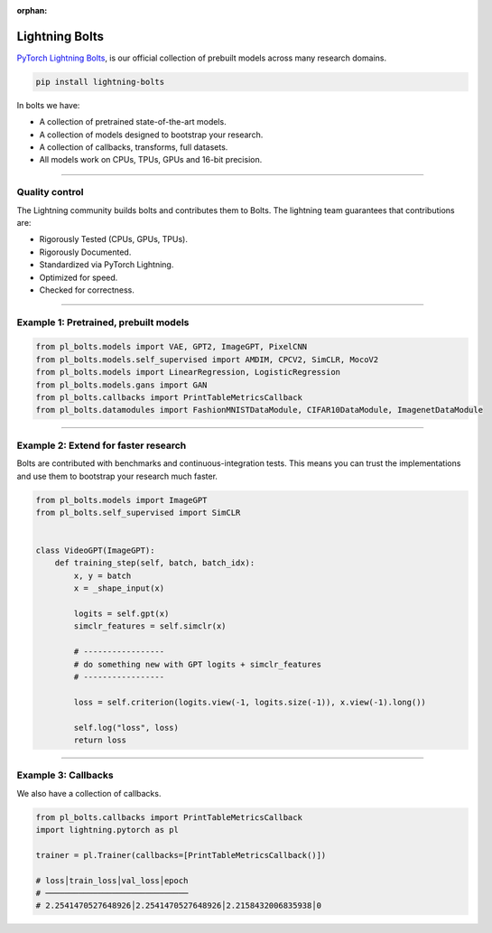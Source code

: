 :orphan:

Lightning Bolts
===============

`PyTorch Lightning Bolts <https://lightning-bolts.readthedocs.io/en/latest/>`_, is our official collection
of prebuilt models across many research domains.

.. code-block:: bash

    pip install lightning-bolts

In bolts we have:

- A collection of pretrained state-of-the-art models.
- A collection of models designed to bootstrap your research.
- A collection of callbacks, transforms, full datasets.
- All models work on CPUs, TPUs, GPUs and 16-bit precision.

-----------------

Quality control
---------------
The Lightning community builds bolts and contributes them to Bolts.
The lightning team guarantees that contributions are:

- Rigorously Tested (CPUs, GPUs, TPUs).
- Rigorously Documented.
- Standardized via PyTorch Lightning.
- Optimized for speed.
- Checked for correctness.

---------

Example 1: Pretrained, prebuilt models
--------------------------------------

.. code-block:: python

    from pl_bolts.models import VAE, GPT2, ImageGPT, PixelCNN
    from pl_bolts.models.self_supervised import AMDIM, CPCV2, SimCLR, MocoV2
    from pl_bolts.models import LinearRegression, LogisticRegression
    from pl_bolts.models.gans import GAN
    from pl_bolts.callbacks import PrintTableMetricsCallback
    from pl_bolts.datamodules import FashionMNISTDataModule, CIFAR10DataModule, ImagenetDataModule

------------

Example 2: Extend for faster research
-------------------------------------
Bolts are contributed with benchmarks and continuous-integration tests. This means
you can trust the implementations and use them to bootstrap your research much faster.

.. code-block:: python

    from pl_bolts.models import ImageGPT
    from pl_bolts.self_supervised import SimCLR


    class VideoGPT(ImageGPT):
        def training_step(self, batch, batch_idx):
            x, y = batch
            x = _shape_input(x)

            logits = self.gpt(x)
            simclr_features = self.simclr(x)

            # -----------------
            # do something new with GPT logits + simclr_features
            # -----------------

            loss = self.criterion(logits.view(-1, logits.size(-1)), x.view(-1).long())

            self.log("loss", loss)
            return loss

----------

Example 3: Callbacks
--------------------
We also have a collection of callbacks.

.. code-block:: python

    from pl_bolts.callbacks import PrintTableMetricsCallback
    import lightning.pytorch as pl

    trainer = pl.Trainer(callbacks=[PrintTableMetricsCallback()])

    # loss│train_loss│val_loss│epoch
    # ──────────────────────────────
    # 2.2541470527648926│2.2541470527648926│2.2158432006835938│0
